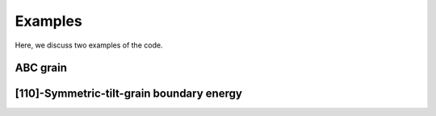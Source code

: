 Examples
========

Here, we discuss two examples of the code. 

ABC grain 
---------


[110]-Symmetric-tilt-grain boundary energy 
------------------------------------------



